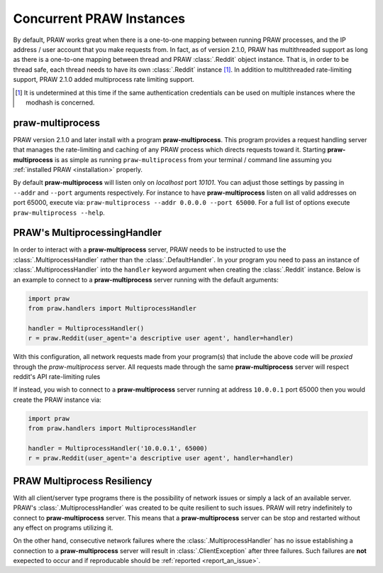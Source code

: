 .. _multiprocess:

Concurrent PRAW Instances
=========================

By default, PRAW works great when there is a one-to-one mapping between running
PRAW processes, and the IP address / user account that you make requests
from. In fact, as of version 2.1.0, PRAW has multithreaded support as long as
there is a one-to-one mapping between thread and PRAW :class:`.Reddit` object
instance. That is, in order to be thread safe, each thread needs to have its
own :class:`.Reddit` instance [#]_. In addition to multithreaded rate-limiting
support, PRAW 2.1.0 added multiprocess rate limiting support.

.. [#] It is undetermined at this time if the same authentication credentials
    can be used on multiple instances where the modhash is concerned.


praw-multiprocess
-----------------

PRAW version 2.1.0 and later install with a program **praw-multiprocess**. This
program provides a request handling server that manages the rate-limiting and
caching of any PRAW process which directs requests toward it. Starting
**praw-multiprocess** is as simple as running ``praw-multiprocess`` from your
terminal / command line assuming you :ref:`installed PRAW <installation>`
properly.

By default **praw-multiprocess** will listen only on *localhost* port
*10101*. You can adjust those settings by passing in ``--addr`` and ``--port``
arguments respectively. For instance to have **praw-multiprocess** listen on
all valid addresses on port 65000, execute via: ``praw-multiprocess --addr
0.0.0.0 --port 65000``. For a full list of options execute ``praw-multiprocess
--help``.


PRAW's MultiprocessingHandler
-----------------------------

In order to interact with a **praw-multiprocess** server, PRAW needs to be
instructed to use the :class:`.MultiprocessHandler` rather than the
:class:`.DefaultHandler`. In your program you need to pass an instance of
:class:`.MultiprocessHandler` into the ``handler`` keyword argument when
creating the :class:`.Reddit` instance. Below is an example to connect to a
**praw-multiprocess** server running with the default arguments:

.. code-block:: python

    import praw
    from praw.handlers import MultiprocessHandler

    handler = MultiprocessHandler()
    r = praw.Reddit(user_agent='a descriptive user agent', handler=handler)

With this configuration, all network requests made from your program(s) that
include the above code will be *proxied* through the `praw-multiprocess`
server. All requests made through the same **praw-multiprocess** server will
respect reddit's API rate-limiting rules

If instead, you wish to connect to a **praw-multiprocess** server running at
address ``10.0.0.1`` port 65000 then you would create the PRAW instance via:

.. code-block:: python

    import praw
    from praw.handlers import MultiprocessHandler

    handler = MultiprocessHandler('10.0.0.1', 65000)
    r = praw.Reddit(user_agent='a descriptive user agent', handler=handler)


PRAW Multiprocess Resiliency
----------------------------

With all client/server type programs there is the possibility of network issues
or simply a lack of an available server. PRAW's :class:`.MultiprocessHandler`
was created to be quite resilient to such issues. PRAW will retry indefinitely
to connect to **praw-multiprocess** server. This means that a
**praw-multiprocess** server can be stop and restarted without any effect on
programs utilizing it.

On the other hand, consecutive network failures where the
:class:`.MultiprocessHandler` has no issue establishing a connection to a
**praw-multiprocess** server will result in :class:`.ClientException` after
three failures. Such failures are **not** exepected to occur and if
reproducable should be :ref:`reported <report_an_issue>`.
